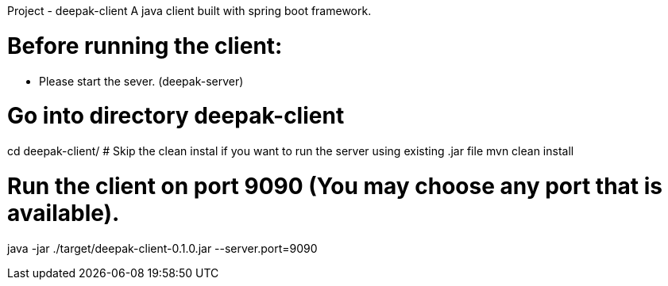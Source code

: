 Project - deepak-client
A java client built with spring boot framework.

# Before running the client:
* Please start the sever. (deepak-server)

# Go into directory deepak-client
cd deepak-client/
# Skip the clean instal if you want to run the server using existing .jar file
mvn clean install 

# Run the client on port 9090 (You may choose any port that is available).
java -jar ./target/deepak-client-0.1.0.jar --server.port=9090


